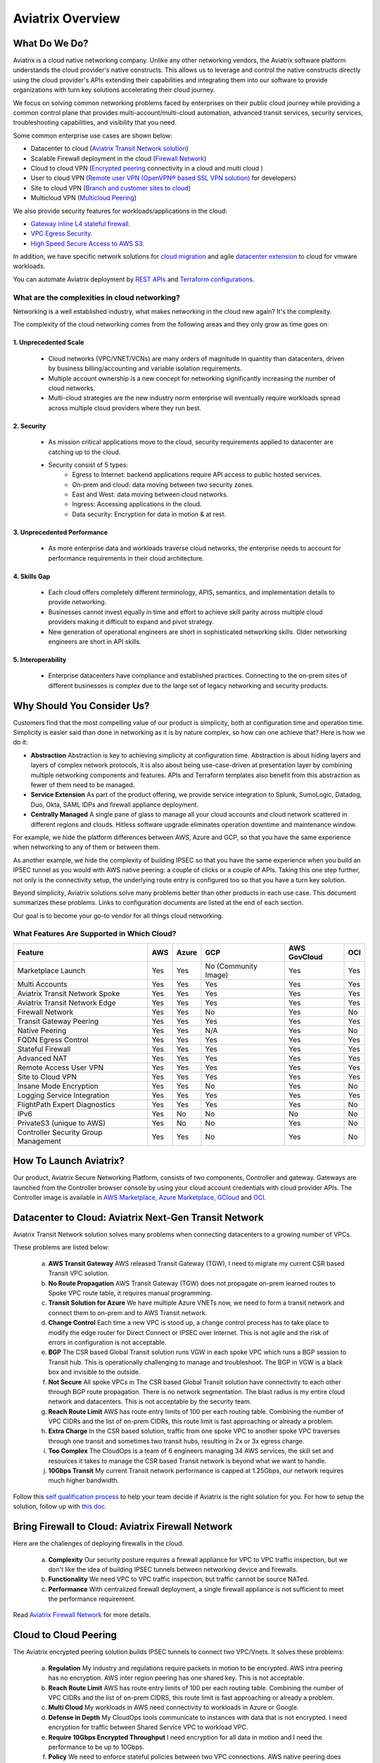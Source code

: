 ﻿.. meta::
  :description: Aviatrix Product Overview
  :keywords: cloud networking, aviatrix, OpenVPN®, SSL VPN, Global Transit Network, site2cloud


=============================================
Aviatrix Overview
=============================================

What Do We Do?
================

Aviatrix is a cloud native networking company. Unlike any other networking vendors, the 
Aviatrix software platform understands the cloud provider's native constructs. This allows us to leverage 
and control the native constructs directly using the cloud provider's APIs extending their capabilities and 
integrating them into our software to provide organizations with turn key solutions accelerating their cloud journey. 

|aviatrix_overview|

We focus on solving common networking problems faced by enterprises on their public cloud journey while providing 
a common control plane that provides multi-account/multi-cloud automation, advanced transit services, security services, troubleshooting capabilities,
and visibility that you need. 

Some common enterprise use cases are shown below: 

- Datacenter to cloud (`Aviatrix Transit Network solution <http://docs.aviatrix.com/HowTos/transitvpc_workflow.html>`_)  
- Scalable Firewall deployment in the cloud (`Firewall Network <https://docs.aviatrix.com/HowTos/firewall_network_faq.html>`_)
- Cloud to cloud VPN (`Encrypted peering <http://docs.aviatrix.com/HowTos/peering.html>`_ connectivity in a cloud and multi cloud ) 
- User to cloud VPN (`Remote user VPN (OpenVPN® based SSL VPN solution) <http://docs.aviatrix.com/HowTos/uservpn.html>`_ for developers) 
- Site to cloud VPN (`Branch and customer sites to cloud <http://docs.aviatrix.com/HowTos/site2cloud_faq.html>`_) 
- Multicloud VPN (`Multicloud Peering <http://docs.aviatrix.com/HowTos/GettingStartedAzureToAWSAndGCP.html>`_)

We also provide security features for workloads/applications in the cloud: 

- `Gateway inline L4 stateful firewall. <http://docs.aviatrix.com/HowTos/tag_firewall.html>`_ 
- `VPC Egress Security. <http://docs.aviatrix.com/HowTos/FQDN_Whitelists_Ref_Design.html>`_
- `High Speed Secure Access to AWS S3 <https://docs.aviatrix.com/HowTos/sfc_faq.html>`_.


In addition, we have specific network solutions for `cloud migration <http://docs.aviatrix.com/HowTos/ipmotion.html>`_ and 
agile `datacenter extension <http://docs.aviatrix.com/Solutions/aviatrix_aws_meshVPC.html>`_ to cloud for vmware workloads. 

You can automate Aviatrix deployment by `REST APIs <https://api.aviatrix.com/?version=latest>`_ and `Terraform configurations <https://docs.aviatrix.com/HowTos/aviatrix_terraform.html>`_.

What are the complexities in cloud networking?
---------------------------------------------------

Networking is a well established industry, what makes networking in the cloud new again? It's the complexity. 

The complexity of the cloud networking comes from the following areas and they only grow as time goes on:

1. Unprecedented Scale
^^^^^^^^^^^^^^^^^^^^^^^^^

  - Cloud networks (VPC/VNET/VCNs) are many orders of magnitude in quantity than datacenters, driven by business billing/accounting and variable isolation requirements.
  - Multiple account ownership is a new concept for networking significantly increasing the number of cloud networks.
  - Multi-cloud strategies are the new industry norm enterprise will eventually require workloads spread across multiple cloud providers where they run best.

2. Security
^^^^^^^^^^^^^^^^

  - As mission critical applications move to the cloud, security requirements applied to datacenter are catching up to the cloud.
  - Security consist of 5 types:
      - Egress to Internet: backend applications require API access to public hosted services.
      - On-prem and cloud: data moving between two security zones. 
      - East and West: data moving between cloud networks.
      - Ingress: Accessing applications in the cloud.
      - Data security: Encryption for data in motion & at rest.

3. Unprecedented Performance 
^^^^^^^^^^^^^^^^^^^^^^^^^^^^^^^^

  - As more enterprise data and workloads traverse cloud networks, the enterprise needs to account for performance requirements in their cloud architecture.
 
4. Skills Gap
^^^^^^^^^^^^^

  - Each cloud offers completely different terminology, APIS, semantics, and implementation details to provide networking.
  - Businesses cannot invest equally in time and effort to achieve skill parity across multiple cloud providers making it difficult to expand and pivot strategy. 
  - New generation of operational engineers are short in sophisticated networking skills. Older networking engineers are short in API skills. 

5. Interoperability
^^^^^^^^^^^^^^^^^^^^^

 - Enterprise datacenters have compliance and established practices. Connecting to the on-prem sites of different businesses is complex due to the large set of legacy networking and security products.    

Why Should You Consider Us?
=============================

Customers find that the most compelling value of our product is simplicity, both at configuration time and operation time. Simplicity is easier said than done in networking as it is by nature complex, so how can one achieve that? Here is how we do it:

- **Abstraction**  Abstraction is key to achieving simplicity at configuration time. Abstraction is about hiding layers and layers of complex network protocols, it is also about being use-case-driven at presentation layer by combining multiple networking components and features. APIs and Terraform templates also benefit from this abstraction as fewer of them need to be managed.

- **Service Extension** As part of the product offering, we provide service integration to Splunk, SumoLogic, Datadog, Duo, Okta, SAML IDPs and firewall appliance deployment.

- **Centrally Managed** A single pane of glass to manage all your cloud accounts and cloud network scattered in different regions and clouds. Hitless software upgrade eliminates operation downtime and maintenance window.

For example, we hide the platform differences between AWS, Azure and GCP, so that you have the same
experience when networking to any of them or between them.

As another example, we hide the complexity of building IPSEC so that you have the same
experience when you build an IPSEC tunnel as you would with AWS native peering: a couple of clicks or a couple of APIs. Taking this one step further, not only is the connectivity setup, the underlying route entry is
configured too so that you have a turn key solution.

Beyond simplicity, Aviatrix solutions solve many problems better than other products in each use case. This document summarizes these problems. Links to
configuration documents are listed at the end of each section.

Our goal is to become your go-to vendor for all things cloud networking.

What Features Are Supported in Which Cloud?
-----------------------------------------------

==========================================      ==========  =============   ======================           =================       ==========
**Feature**                                     **AWS**     **Azure**       **GCP**                          **AWS GovCloud**         **OCI**
==========================================      ==========  =============   ======================           =================       ==========
Marketplace Launch                              Yes         Yes             No (Community Image)             Yes                      Yes
Multi Accounts                                  Yes         Yes             Yes                              Yes                      Yes

Aviatrix Transit Network Spoke                  Yes         Yes             Yes                              Yes                      Yes
Aviatrix Transit Network Edge                   Yes         Yes             Yes	                      	     Yes                      Yes
Firewall Network                                Yes         Yes             No                               Yes                      No                     
Transit Gateway Peering                         Yes         Yes             Yes                              Yes                      Yes

Native Peering                                  Yes         Yes             N/A                              Yes                      No

FQDN Egress Control                             Yes         Yes             Yes                              Yes                      Yes
Stateful Firewall                               Yes         Yes             Yes                              Yes                      Yes
Advanced NAT                                    Yes         Yes             Yes                              Yes                      Yes

Remote Access User VPN                          Yes         Yes             Yes                              Yes                      Yes
Site to Cloud VPN                               Yes         Yes             Yes                              Yes                      Yes

Insane Mode Encryption                          Yes         Yes              No                              Yes                      No

Logging Service Integration                     Yes         Yes             Yes                              Yes                      Yes
FlightPath Expert Diagnostics                   Yes         Yes             Yes                              Yes                      No
IPv6                                            Yes         No              No                               No                       No
PrivateS3 (unique to AWS)                       Yes         No              No                               Yes                      No
Controller Security Group Management            Yes         Yes             No                               Yes                      No
==========================================      ==========  =============   ======================           =================       ==========


How To Launch Aviatrix?
=========================

Our product, Aviatrix Secure Networking Platform, consists of two components, Controller and
gateway. Gateways are launched from the Controller
browser console by using your cloud account credentials with cloud provider APIs.
The Controller image is available in `AWS Marketplace, <http://docs.aviatrix.com/StartUpGuides/aviatrix-cloud-controller-startup-guide.html>`_  `Azure Marketplace, <http://docs.aviatrix.com/StartUpGuides/azure-aviatrix-cloud-controller-startup-guide.html>`_  `GCloud <http://docs.aviatrix.com/StartUpGuides/google-aviatrix-cloud-controller-startup-guide.html>`_ and `OCI <https://docs.aviatrix.com/StartUpGuides/oracle-aviatrix-cloud-controller-startup-guide.html>`_.
 

Datacenter to Cloud: Aviatrix Next-Gen Transit Network 
=========================================================

Aviatrix Transit Network solution solves many problems when connecting datacenters to a growing number of VPCs.

These problems are listed below:

 a. **AWS Transit Gateway** AWS released Transit Gateway (TGW), I need to migrate my current CSR based Transit VPC solution.
 #. **No Route Propagation** AWS Transit Gateway (TGW) does not propagate on-prem learned routes to Spoke VPC route table, it requires manual programming. 
 #. **Transit Solution for Azure** We have multiple Azure VNETs now, we need to form a transit network and connect them to on-prem and to AWS Transit network.
 #. **Change Control** Each time a new VPC is stood up, a change control process has to take place to modify the edge router for Direct Connect or IPSEC over Internet. This is not agile and the risk of errors in configuration is not acceptable.
 #. **BGP** The CSR based Global Transit solution runs VGW in each spoke VPC which runs a BGP session to Transit hub. This is operationally challenging to manage and troubleshoot. The BGP in VGW is a black box and  invisible to the outside.  
 #. **Not Secure** All spoke VPCs in The CSR based Global Transit solution have connectivity to each other through BGP route propagation. There is no network segmentation. The blast radius is my entire cloud network and datacenters. This is not acceptable by the security team. 
 #. **Reach Route Limit** AWS has route entry limits of 100 per each routing table. Combining the number of VPC CIDRs and the list of on-prem CIDRs, this route limit is fast approaching or already a problem.
 #. **Extra Charge** In the CSR based solution, traffic from one spoke VPC to another spoke VPC traverses through one transit and sometimes two transit hubs, resulting in 2x or 3x egress charge. 
 #. **Too Complex** The CloudOps is a team of 6 engineers managing 34 AWS services, the skill set and resources it takes to manage the CSR based Transit network is beyond what we want to handle. 
 #. **10Gbps Transit** My current Transit network performance is capped at 1.25Gbps, our network requires much higher bandwidth. 

Follow this `self qualification process <https://www.aviatrix.com/blog/aviatrix-global-transit-solution-differ-csr-solution/>`_ to help your team decide if Aviatrix is the right solution for you.
For how to setup the solution, follow up with `this doc. <http://docs.aviatrix.com/HowTos/transitvpc_workflow.html>`_

Bring Firewall to Cloud: Aviatrix Firewall Network
=============================================================

Here are the challenges of deploying firewalls in the cloud. 

 a. **Complexity** Our security posture requires a firewall appliance for VPC to VPC traffic inspection, but we don't like the idea of building IPSEC tunnels between networking device and firewalls. 
 #. **Functionality** We need VPC to VPC traffic inspection, but traffic cannot be source NATed.
 #. **Performance** With centralized firewall deployment, a single firewall appliance is not sufficient to meet the performance requirement. 

Read `Aviatrix Firewall Network <https://docs.aviatrix.com/HowTos/firewall_network_faq.html>`_ for more details.

Cloud to Cloud Peering
============================

The Aviatrix encrypted peering solution builds IPSEC tunnels to connect two VPC/Vnets. It solves these problems:

 a. **Regulation** My industry and regulations require packets in motion to be encrypted. AWS intra peering has no encryption. AWS inter region peering has one shared key. This is not acceptable. 
 #. **Reach Route Limit** AWS has route entry limits of 100 per each routing table. Combining the number of VPC CIDRs and the list of on-prem CIDRS, this route limit is fast approaching or already a problem.
 #. **Multi Cloud** My workloads in AWS need connectivity to workloads in Azure or Google. 
 #. **Defense in Depth** My CloudOps tools communicate to instances with data that is not encrypted. I need encryption for traffic between Shared Service VPC to workload VPC.
 #. **Require 10Gbps Encrypted Throughput** I need encryption for all data in motion and I need the performance to be up to 10Gbps.
 #. **Policy** We need to enforce stateful policies between two VPC connections. AWS native peering does not support policies. 

Aviatrix peering solution can be found `here. <http://docs.aviatrix.com/HowTos/peering.html>`_

User to Cloud Access
==============================

Giving developers, contractors and partners around the globe direct access to VPC/VNet is the best way to reduce access latency and improve productivity. Making it secure, high performance and manageable are keys to the solution. 

The Aviatrix user to cloud solution is based on OpenVPN®.  
The solution solves these problems:

 a. **Bastion Station** Bastion Station or Jump Host is a hack and insecure to allow developers to access cloud. Not acceptable. 
 #. **Too Many Certs** If each VPC runs a SSL VPN gateway and there are 50 VPCs, each developer needs to carry 50 VPN certificates and must learn which certificate to use to access which VPC. This is not acceptable. 
 #. **Large Group** We have over 500 developers, we need a VPN solution that scales beyond a single instance based VPN solution. 
 #. **OKTA** We are looking for a VPN solution that integrates with OKTA or DUO. 
 #. **Blocked by Firewall** We have a Linux machine in the office that needs to behave like a VPN client. We need a VPN solution that runs on TCP port 443 to allow this machine to go through the corporate firewall. 
 #. **Global Workforce** We have developers in multiple geo locations and cannot have them all land in the cloud in the same region. Latency will kill the user experience. 
 #. **SAML Client** We are looking for an OpenVPN® based VPN solution with SAML client support.  

The Aviatrix user VPN solution can be found `on this link. <http://docs.aviatrix.com/HowTos/uservpn.html>`_
One feature in the solution that customers like the most is `Profile Based Access Control. <http://docs.aviatrix.com/HowTos/openvpn_features.html#authorization>`_


Site to Cloud Connectivity over Internet 
=========================================

If you run a SaaS service that needs to securely move data from your customer sites to the cloud, or 
your enterprise has hundreds of branch offices that need to connect to the cloud, building a secure 
tunnel to the cloud directly over the Internet is the most economical way as you leverage the Internet infrastructure already in place. 

In this case, the cloud provider's native VPN solution falls short by a long shot. The Aviatrix site2cloud solution solves these problems:

 a. **Traffic Black Hole** When the tunnel on the primary gateway is down, VPC route entry still points to the primary gateway, it does not point to the backup gateway. .
 #. **AWS VPN Gateway Limitation** AWS VPN gateway supports 10 connections per VPC. I have more than 10 sites, the native solution is not usable. 
 #. **Azure VPN Gateway Limitation** Azure VPN gateway supports only 1 VPN connection for IKEv1. My office firewall device only supports IKEv1.
 #. **No Visibility** Cloud provider's VPN gateway is a black box, there is no visibility for troubleshooting. 
 #. **No Manual** I have to configure and manage hundreds or thousands of IPSEC tunnels, the manual way by using traditional vendors such as Cisco ASA and CSR is not possible. 
 #. **Overlapping IP addresses** We run a SaaS operation, the CIDR blocks at your customer sites are not controlled by us. If a customer CIDR block overlaps with our operation VPC CIDR, we have to find a way to NAT the address. The cloud provider native solution is not usable in this case. 
 #. **Encryption Algorithm Mismatch** As SaaS operators, we cannot control what VPN device a customer wishes to use. My end of VPN termination needs to have the flexibility to interoperate with customer equipment. The native solution does not have that flexibility. 
 #. **Too Slow to Onboard a Customer** VPN runs on UDP port 500/4500, my customers have to request corporate firewall ports to open, is there a way to run IPSEC tunnel on TCP 443?
 #. **Traffic Direction Problem** My SaaS service requires traffic to be initiated from the cloud to the customer site, AWS VPN gateway cannot support this traffic pattern. We have to setup a separate machine to constantly ping to keep the tunnel up! 
 #. **Downtime Problem** Some appliances force all IPSEC tunnels to reset and go down when a new tunnel is being established, which affects business continuity and is not acceptable when the number of sites go beyond 10.     
 #. **Skill Problem** We don't have a team of CCIEs to handle the load. 

To learn how to setup Aviatrix site2cloud, follow up with `this link. <http://docs.aviatrix.com/HowTos/site2cloud.html>`_

Gateway Inline L7 FQDN for Egress Control
==================================================

This solution is about adding security control to private workloads or applications accessing Internet. 
AWS and Azure provide a NAT gateway or NAT service, but it is limited in scope. A traditional firewall is either too complex or too expensive to be deployed per VPC. 
Aviatrix L7 FQDN filter solves these problems:

 a. **No policies** AWS NAT Gateway has no inbound/outbound policies. I have to configure security groups in each instance that needs Internet access. 
 #. **Only IP Based Rules** AWS NAT instance provides security groups, but it is IP address based and limits to 50 rules. My application needs to make API calls to Office 365 and that site alone resolves to hundreds of changing IP addresses. Using a Security group is not an acceptable solution. 
 #. **Compliance** Our applications process PCI data and requires egress security policies. 
 #. **Firewall for Each VPC is Too Complex** My cloud instances are workloads and programs, they make API calls to known destinations. Deploying a traditional firewall that requires certs and keys to decrypt every packet for inspection is too complex and an overkill. 
 #. **Firewall for Each VPC is Too Expensive** Traditional firewall of IDS/IPS is too expensive to be deployed per VPC. 
 #. **Whitelisting** All I need is to be able to white list or black list the well known destinations by specifying them as fully qualified domain names (FQDN) for my http and https traffic. Support wild card or regex is a bonus. 
 #. **Only for HTTP/HTTPS** Azure's Firewall service does not support FQDN filtering on SSH and SFTP services.

Follow up with more details on `Aviatrix FQDN filter solution. <http://docs.aviatrix.com/HowTos/FQDN_Whitelists_Ref_Design.html>`_

Gateway inline L4 Stateful Firewall
====================================

Whenever there is traffic going through Aviatrix gateway, you can apply an IP address based stateful 
firewall policies. This reduces the need to have to configure security groups of each instances in the VPC for traffic between VPCs. There is no limit as to how many rules you can apply on Aviatrix gateway. Aviatrix solution solves these problems:

 a. **Security Rule Limits** A cloud instance's security group has a limit of 50 rules. How do I get around that?
 #. **Enforce Security Policies** Developers don't always follow the best practice when it comes to security, enforcing policies at the gateway takes that worry away. 
 #. **Regulation** We cannot use the AWS VPC Peering as it does not allow us to apply policies. We need an infrastructure presence that not only provides security but also enforce policies. 

To learn how to setup the L4 firewall, `follow the doc. <http://docs.aviatrix.com/HowTos/tag_firewall.html>`_

High Speed Secure Access to AWS S3 (PrivateS3)
================================================

Aviatrix PrivateS3 provides control and visibility for AWS S3 upload/download while leveraging the high speed private connections. It solves the following problems. 


 a. **Prevent Data Leakage** We attempt to use AWS Direct Connect for high speed access to S3, but doing so anyone in the company can upload data to their own S3 buckets. 
 #. **Palo Alto Firewall not usable** Palo Alto Firewall FQDN uses DNS name resolution which does not work on S3 as it has hundreds of thousands of IP addresses and as such the firewall is not usable. 

To learn more, `follow the PrivateS3 FAQ <https://docs.aviatrix.com/HowTos/sfc_faq.html>`_


Cloud Migration
==================

Current cloud migration practice is complex and time consuming. The root case is the requirements that migrating VM must change its IP address after the migration. Read how Aviatrix solves `this problem. <http://docs.aviatrix.com/HowTos/ipmotion.html>`_ 

Extending Workloads to Cloud
==============================

Not all your workloads require the bandwidth and latency that calls for a Direct Connect transport. For your Dev and QA or many applications, an existing Internet connectivity is sufficient. Even better, Aviatrix provides a unique solution in which you do not even need to make changes to the edge router. `Learn how this solution works. <http://docs.aviatrix.com/Solutions/aviatrix_aws_meshVPC.html>`_


OpenVPN is a registered trademark of OpenVPN Inc.


.. |aviatrix_overview| image:: aviatrix_overview_media/aviatrix_overview2.png
   :scale: 25%

.. |aviatrix_backbone| image:: aviatrix_overview_media/aviatrix_backbone.png
   :scale: 30%

.. |FullMesh_overview| image:: aviatrix_overview_media/FullMesh_overview.png
   :scale: 50%

.. |image1| image:: AviatrixCloudControllerStartupGuide_media/image002.png
   :width: 4.80625in
   :height: 3.21803in
.. |image2| image:: AviatrixCloudControllerStartupGuide_media/image003.png
   :width: 5.33067in
   :height: 2.04513in
.. |image3| image:: AviatrixCloudControllerStartupGuide_media/image004.png
   :width: 4.92712in
   :height: 2.20352in
.. |image4| image:: AviatrixCloudControllerStartupGuide_media/image005.png
   :width: 5.53494in
   :height: 3.11814in
.. |image5| image:: AviatrixCloudControllerStartupGuide_media/image006.png
   :width: 5.21042in
   :height: 2.60298in
.. |image6| image:: AviatrixCloudControllerStartupGuide_media/image007.png
   :width: 4.61664in
   :height: 4.22847in


.. add in the disqus tag

.. disqus::
